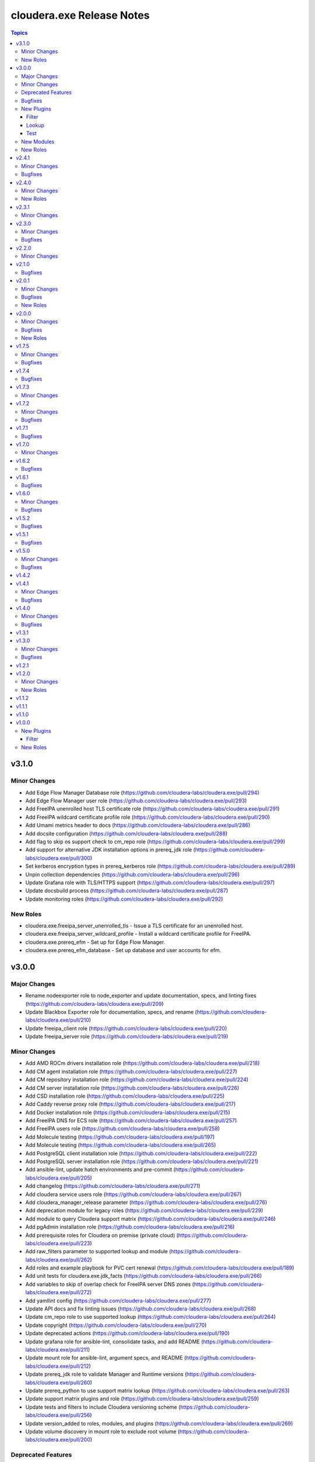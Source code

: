 ==========================
cloudera.exe Release Notes
==========================

.. contents:: Topics

v3.1.0
======

Minor Changes
-------------

- Add Edge Flow Manager Database role  (https://github.com/cloudera-labs/cloudera.exe/pull/294)
- Add Edge Flow Manager user role (https://github.com/cloudera-labs/cloudera.exe/pull/293)
- Add FreeIPA unenrolled host TLS certificate role (https://github.com/cloudera-labs/cloudera.exe/pull/291)
- Add FreeIPA wildcard certificate profile role (https://github.com/cloudera-labs/cloudera.exe/pull/290)
- Add Umami metrics header to docs (https://github.com/cloudera-labs/cloudera.exe/pull/286)
- Add docsite configuration (https://github.com/cloudera-labs/cloudera.exe/pull/288)
- Add flag to skip os support check to cm_repo role (https://github.com/cloudera-labs/cloudera.exe/pull/299)
- Add support for alternative JDK installation options in prereq_jdk role (https://github.com/cloudera-labs/cloudera.exe/pull/300)
- Set kerberos encryption types in prereq_kerberos role (https://github.com/cloudera-labs/cloudera.exe/pull/289)
- Unpin collection dependencies (https://github.com/cloudera-labs/cloudera.exe/pull/296)
- Update Grafana role with TLS/HTTPS support (https://github.com/cloudera-labs/cloudera.exe/pull/297)
- Update docsbuild process (https://github.com/cloudera-labs/cloudera.exe/pull/287)
- Update monitoring roles (https://github.com/cloudera-labs/cloudera.exe/pull/292)

New Roles
---------

- cloudera.exe.freeipa_server_unenrolled_tls - Issue a TLS certificate for an unenrolled host.
- cloudera.exe.freeipa_server_wildcard_profile - Install a wildcard certificate profile for FreeIPA.
- cloudera.exe.prereq_efm - Set up for Edge Flow Manager.
- cloudera.exe.prereq_efm_database - Set up database and user accounts for efm.

v3.0.0
======

Major Changes
-------------

- Rename nodeexporter role to node_exporter and update documentation, specs, and linting fixes (https://github.com/cloudera-labs/cloudera.exe/pull/209)
- Update Blackbox Exporter role for documentation, specs, and rename (https://github.com/cloudera-labs/cloudera.exe/pull/210)
- Update freeipa_client role (https://github.com/cloudera-labs/cloudera.exe/pull/220)
- Update freeipa_server role (https://github.com/cloudera-labs/cloudera.exe/pull/219)

Minor Changes
-------------

- Add AMD ROCm drivers installation role (https://github.com/cloudera-labs/cloudera.exe/pull/218)
- Add CM agent installation role (https://github.com/cloudera-labs/cloudera.exe/pull/227)
- Add CM repository installation role (https://github.com/cloudera-labs/cloudera.exe/pull/224)
- Add CM server installation role (https://github.com/cloudera-labs/cloudera.exe/pull/226)
- Add CSD installation role (https://github.com/cloudera-labs/cloudera.exe/pull/225)
- Add Caddy reverse proxy role (https://github.com/cloudera-labs/cloudera.exe/pull/217)
- Add Docker installation role (https://github.com/cloudera-labs/cloudera.exe/pull/215)
- Add FreeIPA DNS for ECS role (https://github.com/cloudera-labs/cloudera.exe/pull/257)
- Add FreeIPA users role (https://github.com/cloudera-labs/cloudera.exe/pull/258)
- Add Molecule testing (https://github.com/cloudera-labs/cloudera.exe/pull/197)
- Add Molecule testing (https://github.com/cloudera-labs/cloudera.exe/pull/265)
- Add PostgreSQL client installation role (https://github.com/cloudera-labs/cloudera.exe/pull/222)
- Add PostgreSQL server installation role (https://github.com/cloudera-labs/cloudera.exe/pull/221)
- Add ansible-lint, update hatch environments and pre-commit (https://github.com/cloudera-labs/cloudera.exe/pull/205)
- Add changelog (https://github.com/cloudera-labs/cloudera.exe/pull/271)
- Add cloudera service users role (https://github.com/cloudera-labs/cloudera.exe/pull/267)
- Add cloudera_manager_release parameter (https://github.com/cloudera-labs/cloudera.exe/pull/276)
- Add deprecation module for legacy roles (https://github.com/cloudera-labs/cloudera.exe/pull/229)
- Add module to query Cloudera support matrix (https://github.com/cloudera-labs/cloudera.exe/pull/246)
- Add pgAdmin installation role (https://github.com/cloudera-labs/cloudera.exe/pull/216)
- Add prerequisite roles for Cloudera on premise (private cloud) (https://github.com/cloudera-labs/cloudera.exe/pull/223)
- Add raw_filters parameter to supported lookup and module (https://github.com/cloudera-labs/cloudera.exe/pull/262)
- Add roles and example playbook for PVC cert renewal (https://github.com/cloudera-labs/cloudera.exe/pull/189)
- Add unit tests for cloudera.exe.jdk_facts (https://github.com/cloudera-labs/cloudera.exe/pull/266)
- Add variables to skip of overlap check for FreeIPA server DNS zones (https://github.com/cloudera-labs/cloudera.exe/pull/272)
- Add yamllint config (https://github.com/cloudera-labs/cloudera.exe/pull/277)
- Update API docs and fix linting issues (https://github.com/cloudera-labs/cloudera.exe/pull/268)
- Update cm_repo role to use supported lookup (https://github.com/cloudera-labs/cloudera.exe/pull/264)
- Update copyright (https://github.com/cloudera-labs/cloudera.exe/pull/270)
- Update deprecated actions (https://github.com/cloudera-labs/cloudera.exe/pull/190)
- Update grafana role for ansible-lint, consolidate tasks, and add README (https://github.com/cloudera-labs/cloudera.exe/pull/211)
- Update mount role for ansible-lint, argument specs, and README (https://github.com/cloudera-labs/cloudera.exe/pull/212)
- Update prereq_jdk role to validate Manager and Runtime versions (https://github.com/cloudera-labs/cloudera.exe/pull/260)
- Update prereq_python to use support matrix lookup (https://github.com/cloudera-labs/cloudera.exe/pull/263)
- Update support matrix plugins and role (https://github.com/cloudera-labs/cloudera.exe/pull/259)
- Update tests and filters to include Cloudera versioning scheme (https://github.com/cloudera-labs/cloudera.exe/pull/256)
- Update version_added to roles, modules, and plugins (https://github.com/cloudera-labs/cloudera.exe/pull/269)
- Update volume discovery in mount role to exclude root volume (https://github.com/cloudera-labs/cloudera.exe/pull/200)

Deprecated Features
-------------------

- Deprecate auto_repo_mirror role (https://github.com/cloudera-labs/cloudera.exe/pull/230)
- Deprecate common role (https://github.com/cloudera-labs/cloudera.exe/pull/231)
- Deprecate data role (https://github.com/cloudera-labs/cloudera.exe/pull/232)
- Deprecate dynamic_inventory role (https://github.com/cloudera-labs/cloudera.exe/pull/233)
- Deprecate freeipa_host_group role (https://github.com/cloudera-labs/cloudera.exe/pull/234)
- Deprecate info role (https://github.com/cloudera-labs/cloudera.exe/pull/235)
- Deprecate infrastructure role (https://github.com/cloudera-labs/cloudera.exe/pull/236)
- Deprecate init_deployment role (https://github.com/cloudera-labs/cloudera.exe/pull/237)
- Deprecate platform role (https://github.com/cloudera-labs/cloudera.exe/pull/238)
- Deprecate provision role (https://github.com/cloudera-labs/cloudera.exe/pull/239)
- Deprecate rdbms.client and rdbms.server roles (https://github.com/cloudera-labs/cloudera.exe/pull/240)
- Deprecate rdbms_server role (https://github.com/cloudera-labs/cloudera.exe/pull/241)
- Deprecate runtime role (https://github.com/cloudera-labs/cloudera.exe/pull/242)
- Deprecate sequence role (https://github.com/cloudera-labs/cloudera.exe/pull/243)

Bugfixes
--------

- Add JMESPath to requirements (https://github.com/cloudera-labs/cloudera.exe/pull/207)
- Replace blackbox and nodeexporter role symlinks with copy (https://github.com/cloudera-labs/cloudera.exe/pull/261)
- Update RDBMS PostgreSQL server role (https://github.com/cloudera-labs/cloudera.exe/pull/194)
- Update playbooks for ansible-lint (https://github.com/cloudera-labs/cloudera.exe/pull/213)
- Update plugins for ansible-lint (https://github.com/cloudera-labs/cloudera.exe/pull/214)
- Update prometheus role for ansible-lint, argument specs, and README (https://github.com/cloudera-labs/cloudera.exe/pull/208)
- Update support matrix lookup maps for Rocky (https://github.com/cloudera-labs/cloudera.exe/pull/273)
- Update upload-artifact to v4 (https://github.com/cloudera-labs/cloudera.exe/pull/202)
- freeipa_sidecar and freeipa_client & server fixes for el9 (https://github.com/cloudera-labs/cloudera.exe/pull/199)

New Plugins
-----------

Filter
~~~~~~

- cloudera.exe.version - Parse a Cloudera Manager version string.

Lookup
~~~~~~

- cloudera.exe.supported - Get support matrix details.

Test
~~~~

- cloudera.exe.version - compare Cloudera version strings.

New Modules
-----------

- cloudera.exe.cm_prepare_db - Configure the external Cloudera Manager server database.
- cloudera.exe.deprecation - Display a deprecation warning.
- cloudera.exe.jdk_facts - Retrieve JDK information.
- cloudera.exe.supported - Retrieve Cloudera Support Matrix information.

New Roles
---------

- cloudera.exe.blackbox_exporter - Install Blackbox Exporter.
- cloudera.exe.caddy - Install Caddy proxy packages.
- cloudera.exe.cm_agent - Install Cloudera Manager agent packages.
- cloudera.exe.cm_csd - Install Cloudera CSDs.
- cloudera.exe.cm_repo - Manage the package repository for Cloudera Manager.
- cloudera.exe.cm_server - Install Cloudera Manager server.
- cloudera.exe.docker - Install Docker.
- cloudera.exe.freeipa_server_ecs - Configure DNS zones and wildcard records for ECS.
- cloudera.exe.freeipa_server_users - Set up superusers in FreeIPA.
- cloudera.exe.node_exporter - Install Node Exporter.
- cloudera.exe.pgadmin - Install pgAdmin.
- cloudera.exe.postgresql_client - Client configuration for PostgreSQL database.
- cloudera.exe.postgresql_server - Install PostgreSQL server for Cloudera Manager.
- cloudera.exe.prereq_accumulo - Set up user accounts for Accumulo.
- cloudera.exe.prereq_activitymonitor - Set up database and user accounts for Activity Monitor.
- cloudera.exe.prereq_atlas - Set up user accounts for Atlas.
- cloudera.exe.prereq_cloudera_manager - Set up user accounts and LDAP for Kerberos for Cloudera Manager.
- cloudera.exe.prereq_cloudera_users - Set up user accounts Cloudera Manager.
- cloudera.exe.prereq_cm_database - Set up database and user accounts for Cloudera Manager.
- cloudera.exe.prereq_database - Create and manage databases and users.
- cloudera.exe.prereq_dataviz - Set up user accounts for Dataviz.
- cloudera.exe.prereq_dataviz_database - Set up database and user accounts for Dataviz.
- cloudera.exe.prereq_druid - Set up user accounts for Druid.
- cloudera.exe.prereq_ecs - Set up firewall, and networking for ECS.
- cloudera.exe.prereq_firewall - Disable firewalls for a deployment.
- cloudera.exe.prereq_flink - Set up user accounts for Flink.
- cloudera.exe.prereq_flume - Set up user accounts for Flume.
- cloudera.exe.prereq_hadoop - Set up user accounts for Hadoop.
- cloudera.exe.prereq_hbase - Set up user accounts for HBase.
- cloudera.exe.prereq_hdfs - Set up for Hdfs.
- cloudera.exe.prereq_hive - Set up user accounts for Hive.
- cloudera.exe.prereq_hive_database - Set up database and user accounts for Hive.
- cloudera.exe.prereq_httpfs - Set up user accounts for HttpFS.
- cloudera.exe.prereq_hue - Set up user accounts and Kerberos for Hue.
- cloudera.exe.prereq_hue_database - Set up database and user accounts for Hue.
- cloudera.exe.prereq_impala - Set up user accounts for Impala.
- cloudera.exe.prereq_jdk - Set up the JDK.
- cloudera.exe.prereq_kafka - Set up user accounts for Kafka.
- cloudera.exe.prereq_kerberos - Set up Kerberos for deployments.
- cloudera.exe.prereq_kernel - Update OS kernel parameters for deployments.
- cloudera.exe.prereq_keytrustee - Set up user accounts for Key Trustee.
- cloudera.exe.prereq_kms - Set up user accounts for KMS.
- cloudera.exe.prereq_knox - Set up user accounts for Knox.
- cloudera.exe.prereq_knox_database - Set up database and user accounts for Knox.
- cloudera.exe.prereq_kudu - Set up user accounts for Kudu.
- cloudera.exe.prereq_livy - Set up user accounts for Livy.
- cloudera.exe.prereq_local_account - Set up local user accounts.
- cloudera.exe.prereq_mapreduce - Set up user accounts for MapReduce.
- cloudera.exe.prereq_network_dns - Set up hostname and DNS networking.
- cloudera.exe.prereq_nifi - Set up user accounts for NiFi.
- cloudera.exe.prereq_nifiregistry - Set up user accounts for NiFi Registry.
- cloudera.exe.prereq_ntp - Set up NTP services for deployments.
- cloudera.exe.prereq_oozie - Set up user accounts for Oozie.
- cloudera.exe.prereq_oozie_database - Set up database and user accounts for Oozie.
- cloudera.exe.prereq_os - Update general OS requirements for deployments.
- cloudera.exe.prereq_phoenix - Set up user accounts for Phoenix.
- cloudera.exe.prereq_psycopg2 - Install psycopg2 for PostgreSQL for deployments.
- cloudera.exe.prereq_python - Install Python for deployments.
- cloudera.exe.prereq_query_processor_database - Set up database and user accounts for Query Processor.
- cloudera.exe.prereq_ranger - Set up user accounts for Ranger.
- cloudera.exe.prereq_ranger_database - Set up database and user accounts for Ranger.
- cloudera.exe.prereq_reportsmanager - Set up database and user accounts for Reports Manager.
- cloudera.exe.prereq_rngd - Install the Random Number Generator package for deployments.
- cloudera.exe.prereq_schemaregistry - Set up user accounts for Schema Registry.
- cloudera.exe.prereq_schemaregistry_database - Set up database and user accounts for Schema Registry.
- cloudera.exe.prereq_selinux - Manage SELinux policy enforcement for deployments.
- cloudera.exe.prereq_sentry - Set up user accounts for Sentry.
- cloudera.exe.prereq_services - Manage operating system services for deployments.
- cloudera.exe.prereq_smm - Set up user accounts and directories for Streams Messaging Manager.
- cloudera.exe.prereq_smm_database - Set up database and user accounts for Streams Messaging Manager.
- cloudera.exe.prereq_solr - Set up user accounts for Solr.
- cloudera.exe.prereq_spark - Set up user accounts for Spark.
- cloudera.exe.prereq_spark2 - Set up user accounts for Spark2.
- cloudera.exe.prereq_sqoop - Set up user accounts for Sqoop.
- cloudera.exe.prereq_ssb - Set up user accounts for SSB.
- cloudera.exe.prereq_ssb_database - Set up database and user accounts for SQL Stream Builder.
- cloudera.exe.prereq_superset - Set up user accounts for Superset.
- cloudera.exe.prereq_supported - Verify configuration against support matrix.
- cloudera.exe.prereq_thp - Disable Transparent Huge Pages for deployments.
- cloudera.exe.prereq_tls_acls - Set up local user ACLs for TLS.
- cloudera.exe.prereq_yarn - Set up user accounts for YARN.
- cloudera.exe.prereq_zeppelin - Set up user accounts for Zeppelin.
- cloudera.exe.prereq_zookeeper - Set up for Zookeeper.
- cloudera.exe.rdbms_server - Install standalone RDBMS instance.
- cloudera.exe.rocm - Provision AMD ROCm GPU drivers.
- cloudera.exe.tls_fetch_ca_certs - Bring CA root and intermediate cert back to controller.
- cloudera.exe.tls_generate_csr - Generates a CSR on each host and copies it back to the Ansible controller.
- cloudera.exe.tls_install_certs - Copy and install the signed TLS certificates to each cluster.
- cloudera.exe.tls_signing - Sign of CSRs by a CA Server.

v2.4.1
======

Minor Changes
-------------

- Add pre-commit hooks, workflow, and instructions (https://github.com/cloudera-labs/cloudera.exe/pull/188)
- migrate rdbms role - fixes for rhel9 (https://github.com/cloudera-labs/cloudera.exe/pull/181)

Bugfixes
--------

- Update guard condition on dynamic inventory AMI lookup (https://github.com/cloudera-labs/cloudera.exe/pull/191)

v2.4.0
======

Minor Changes
-------------

- Add analytics to API documents (https://github.com/cloudera-labs/cloudera.exe/pull/183)
- Add workflow and steps to validate for and publish to Ansible Galaxy (https://github.com/cloudera-labs/cloudera.exe/pull/184)
- Update role READMEs to enable Ansible Galaxy publication (https://github.com/cloudera-labs/cloudera.exe/pull/185)
- Update to version 2.4.0 (https://github.com/cloudera-labs/cloudera.exe/pull/186)

New Roles
---------

- cloudera.exe.blackbox - Install Blackbox Exporter.
- cloudera.exe.grafana - Set up Grafana server.
- cloudera.exe.nodeexporter - Install Node Exporter.
- cloudera.exe.prometheus - Install Prometheus.

v2.3.1
======

Minor Changes
-------------

- Add Blackbox Role (https://github.com/cloudera-labs/cloudera.exe/pull/178)
- Add Monitoring roles (https://github.com/cloudera-labs/cloudera.exe/pull/174)
- Add minor changes to Monitoring Roles (https://github.com/cloudera-labs/cloudera.exe/pull/177)
- Adds RHEL9 support for free_ipaserver & free_ipaclient (https://github.com/cloudera-labs/cloudera.exe/pull/176)
- Don't run GPC VPC discovery tasks when the subnet was already specified. (https://github.com/cloudera-labs/cloudera.exe/pull/149)

v2.3.0
======

Minor Changes
-------------

- Allow skipping GCP availability zones validation. (https://github.com/cloudera-labs/cloudera.exe/pull/150)
- GCP: Add support for specifying the backups storage bucket. (https://github.com/cloudera-labs/cloudera.exe/pull/172)
- Move listing cross account keys to teardown playbook. (https://github.com/cloudera-labs/cloudera.exe/pull/147)
- Update AWS SG rules to use Prefix List for extra CIDR block access (https://github.com/cloudera-labs/cloudera.exe/pull/168)
- Variables that are set in roles/runtime/tasks/initialize_setup_gcp.yml are never used. (https://github.com/cloudera-labs/cloudera.exe/pull/148)

Bugfixes
--------

- Remove duplicate namespace entry in freeipa_server role (https://github.com/cloudera-labs/cloudera.exe/pull/170)

v2.2.0
======

Minor Changes
-------------

- Add PostgreSQL Connector install to pvc_base_prereqs_ext Playbook (https://github.com/cloudera-labs/cloudera.exe/pull/167)

v2.1.0
======

Bugfixes
--------

- Remove PVC Base teardown environment vars  (https://github.com/cloudera-labs/cloudera.exe/pull/165)

v2.0.1
======

Minor Changes
-------------

- Add PvC infra provision role (https://github.com/cloudera-labs/cloudera.exe/pull/159)
- Add storage volume mount role (https://github.com/cloudera-labs/cloudera.exe/pull/160)

Bugfixes
--------

- Fixes for FreeIPA client and server roles (https://github.com/cloudera-labs/cloudera.exe/pull/158)
- Update pip requirements for the latest 2.12.* point releases (https://github.com/cloudera-labs/cloudera.exe/pull/162)

New Roles
---------

- cloudera.exe.mount - Create and mount a storage volume.
- cloudera.exe.provision - Provision.

v2.0.0
======

Minor Changes
-------------

- Add Ansible documentation generation resources and workflows (https://github.com/cloudera-labs/cloudera.exe/pull/151)
- Add GCP region zones to CDP Env creation (https://github.com/cloudera-labs/cloudera.exe/pull/143)
- Add cloudera-deploy playbooks (https://github.com/cloudera-labs/cloudera.exe/pull/146)
- Add freeipa roles for PvC pre_setup RHEL only (https://github.com/cloudera-labs/cloudera.exe/pull/144)
- Update release/v2.0.0 (#153) (https://github.com/cloudera-labs/cloudera.exe/pull/155)
- Update release/v2.0.0 (https://github.com/cloudera-labs/cloudera.exe/pull/153)

Bugfixes
--------

- Remove "virtual" collection dependencies (https://github.com/cloudera-labs/cloudera.exe/pull/156)
- Update check for MSI consistency (https://github.com/cloudera-labs/cloudera.exe/pull/145)

New Roles
---------

- cloudera.exe.auto_repo_mirror - Repository preseed.
- cloudera.exe.dynamic_inventory - Dynamic inventory.
- cloudera.exe.freeipa_client - Set up FreeIPA client.
- cloudera.exe.freeipa_server - Set up FreeIPA server.
- cloudera.exe.init_deployment - Configuration init.

v1.7.5
======

Minor Changes
-------------

- Added subnet filters to the df_service module. (https://github.com/cloudera-labs/cloudera.exe/pull/118)
- RAZ Implementation for Azure (https://github.com/cloudera-labs/cloudera.exe/pull/111)
- Rebase of devel-pvc-update onto devel (https://github.com/cloudera-labs/cloudera.exe/pull/141)

Bugfixes
--------

- Fix unset variable in runtime deployment for DW VW config (https://github.com/cloudera-labs/cloudera.exe/pull/136)
- Fixing regression due to recent changes to DataFlow runtime. (https://github.com/cloudera-labs/cloudera.exe/pull/137)

v1.7.4
======

Bugfixes
--------

- Update bindep installation and operations (https://github.com/cloudera-labs/cloudera.exe/pull/140)

v1.7.3
======

Minor Changes
-------------

- Add support to choosing the GCP subnet to deploy to. (https://github.com/cloudera-labs/cloudera.exe/pull/132)
- PR validation workflows and ansible-builder support (https://github.com/cloudera-labs/cloudera.exe/pull/139)

v1.7.2
======

Minor Changes
-------------

- Add import of DF Custom Flows to runtime role (https://github.com/cloudera-labs/cloudera.exe/pull/116)
- Allow skipping of GCP Service and IAM management (https://github.com/cloudera-labs/cloudera.exe/pull/130)
- CDW Round 47 (https://github.com/cloudera-labs/cloudera.exe/pull/102)
- Fixes for RHEL8.6 support and Dynamic Inventory (https://github.com/cloudera-labs/cloudera.exe/pull/127)
- Improve GCP APIs Services check and Enable (https://github.com/cloudera-labs/cloudera.exe/pull/129)
- Refactor Terraform into pure-TF resource files and Jinja tfvars (https://github.com/cloudera-labs/cloudera.exe/pull/125)
- Update GCP for L2 networking deployment (https://github.com/cloudera-labs/cloudera.exe/pull/115)
- Update collection version to 2.0.0-alpha1 (https://github.com/cloudera-labs/cloudera.exe/pull/121)
- WIP PvC Prereqs and Control Plane merge (https://github.com/cloudera-labs/cloudera.exe/pull/119)

Bugfixes
--------

- Fix Azure deployment (https://github.com/cloudera-labs/cloudera.exe/pull/128)
- Fix git branch in collection dependency (https://github.com/cloudera-labs/cloudera.exe/pull/123)
- Hotfix- Update CentOS 7 AMI search terms (https://github.com/cloudera-labs/cloudera.exe/pull/133)
- Update collection dependency for PVC development (https://github.com/cloudera-labs/cloudera.exe/pull/122)

v1.7.1
======

Bugfixes
--------

- Change lookup search for Azure Service Principal Object ID (https://github.com/cloudera-labs/cloudera.exe/pull/120)

v1.7.0
======

Minor Changes
-------------

- Initial commit for ansible-test support (https://github.com/cloudera-labs/cloudera.exe/pull/63)
- RAZ impl in exe (https://github.com/cloudera-labs/cloudera.exe/pull/107)
- Remove calls to the unsupported cloudera.cloud.env_auth (https://github.com/cloudera-labs/cloudera.exe/pull/117)

v1.6.2
======

Bugfixes
--------

- Fix MSI teardown to delete MSIs (https://github.com/cloudera-labs/cloudera.exe/pull/108)
- Support configurable AWS ARN partition for policies (https://github.com/cloudera-labs/cloudera.exe/pull/113)

v1.6.1
======

Bugfixes
--------

- Update parameters for EC2 module (https://github.com/cloudera-labs/cloudera.exe/pull/110)

v1.6.0
======

Minor Changes
-------------

- Add Terraform deployment engine for cloud resources (https://github.com/cloudera-labs/cloudera.exe/pull/56)
- Azure AuthZ/Single Resource Group Work - EXE (https://github.com/cloudera-labs/cloudera.exe/pull/68)
- Convert terraform related global variables to a dictionary (https://github.com/cloudera-labs/cloudera.exe/pull/100)
- Map common__azure_sp_login_env to infra (https://github.com/cloudera-labs/cloudera.exe/pull/101)
- Pin collection dependencies to single versions (https://github.com/cloudera-labs/cloudera.exe/pull/98)
- Support AWSCLI v2 (https://github.com/cloudera-labs/cloudera.exe/pull/81)
- Support for DataFlow Deployments (https://github.com/cloudera-labs/cloudera.exe/pull/82)
- Support the use of other CDP control planes (https://github.com/cloudera-labs/cloudera.exe/pull/91)
- Update Azure MSI and role assignment handling (https://github.com/cloudera-labs/cloudera.exe/pull/80)
- Update config docs (https://github.com/cloudera-labs/cloudera.exe/pull/96)
- fix ec2 dynamic inventory and el8 deployment (https://github.com/cloudera-labs/cloudera.exe/pull/94)

Bugfixes
--------

- Fix AWS ELB teardown (https://github.com/cloudera-labs/cloudera.exe/pull/97)
- Fix default Azure Netapp volume size (https://github.com/cloudera-labs/cloudera.exe/pull/79)
- Fix dynamic inventory public IP check (https://github.com/cloudera-labs/cloudera.exe/pull/99)
- Fix failed_when condition for GCP Service Accounts Policies (https://github.com/cloudera-labs/cloudera.exe/pull/106)
- Hotfix for Issue #83 (https://github.com/cloudera-labs/cloudera.exe/pull/84)
- Rearrange teardown tasks for GCP (https://github.com/cloudera-labs/cloudera.exe/pull/93)
- Update Azure NetApp management and add NFS protocol version (https://github.com/cloudera-labs/cloudera.exe/pull/86)
- Use infra__security_group_vpce_name as variable for VPC Endpoint SG (https://github.com/cloudera-labs/cloudera.exe/pull/104)

v1.5.2
======

Bugfixes
--------

- Fix bug with __infra_aws_storage_tags_list (https://github.com/cloudera-labs/cloudera.exe/pull/74)
- Fix invalid subnet variables for CDW creation (https://github.com/cloudera-labs/cloudera.exe/pull/77)
- region statement missing from modify-vpc-endpoint awscli call (https://github.com/cloudera-labs/cloudera.exe/pull/75)

v1.5.1
======

Bugfixes
--------

- Fix reference to undefined storage tags variable (https://github.com/cloudera-labs/cloudera.exe/pull/73)

v1.5.0
======

Minor Changes
-------------

- AWS VPC Endpoint Support (https://github.com/cloudera-labs/cloudera.exe/pull/54)
- Add GCP support to FreeIPA host group role (https://github.com/cloudera-labs/cloudera.exe/pull/61)
- Add Ubuntu 20.04 focal fossa as optional OS for dynamic inventory (https://github.com/cloudera-labs/cloudera.exe/pull/69)
- Add network discovery and assignment functions (https://github.com/cloudera-labs/cloudera.exe/pull/62)
- Add role, policy, and storage tagging to AWS (https://github.com/cloudera-labs/cloudera.exe/pull/55)
- Add selectable distribution support for cloudera.cluster (https://github.com/cloudera-labs/cloudera.exe/pull/51)
- Add support for CDE (https://github.com/cloudera-labs/cloudera.exe/pull/58)
- Add support for CDE (part 2 - virtual clusters) (https://github.com/cloudera-labs/cloudera.exe/pull/60)
- Allow optional deletion of GCP Custom roles during teardown (https://github.com/cloudera-labs/cloudera.exe/pull/44)
- Extensible tagging for Cloudera Experiences (https://github.com/cloudera-labs/cloudera.exe/pull/48)
- Molecule test harness for platform role (https://github.com/cloudera-labs/cloudera.exe/pull/59)
- Move DFX Beta implementation to GA process (https://github.com/cloudera-labs/cloudera.exe/pull/47)
- Update streams messaging default template (https://github.com/cloudera-labs/cloudera.exe/pull/65)

Bugfixes
--------

- Add guard conditionals for CDE setup (https://github.com/cloudera-labs/cloudera.exe/pull/66)
- Add missing CDF configurations (https://github.com/cloudera-labs/cloudera.exe/pull/64)
- Fix AWS network discovery (https://github.com/cloudera-labs/cloudera.exe/pull/72)

v1.4.2
======

v1.4.1
======

Minor Changes
-------------

- Enhancement to sudoers role to add groups and work with user sync (https://github.com/cloudera-labs/cloudera.exe/pull/50)

Bugfixes
--------

- Fix AWS network creation error when no tags are defined (https://github.com/cloudera-labs/cloudera.exe/pull/46)

v1.4.0
======

Minor Changes
-------------

- AWS Level 2 networking (including shared resources) (https://github.com/cloudera-labs/cloudera.exe/pull/32)
- Add Centos8 to Dynamic Inventory options (https://github.com/cloudera-labs/cloudera.exe/pull/25)
- Changes for DF-beta (https://github.com/cloudera-labs/cloudera.exe/pull/20)
- Ciao dynamo (https://github.com/cloudera-labs/cloudera.exe/pull/33)
- Improve Azure deployment stability (https://github.com/cloudera-labs/cloudera.exe/pull/34)
- Improve GCP teardown idempotence (https://github.com/cloudera-labs/cloudera.exe/pull/39)
- Improve network security port determination logic (https://github.com/cloudera-labs/cloudera.exe/pull/29)
- Improve purge functionality with further edge cases (https://github.com/cloudera-labs/cloudera.exe/pull/35)
- Improve teardown and support purge mode, other minor fixes (https://github.com/cloudera-labs/cloudera.exe/pull/24)
- Remove initialize tasks in sudoers role (https://github.com/cloudera-labs/cloudera.exe/pull/42)
- Support Private Networks (https://github.com/cloudera-labs/cloudera.exe/pull/15)
- Update Azure Teardown - Currently broken (https://github.com/cloudera-labs/cloudera.exe/pull/18)
- Update ML Workspace setup to use definition of a single instance group (https://github.com/cloudera-labs/cloudera.exe/pull/40)
- Update env setup to include passing freeipa instance count. Add some … (https://github.com/cloudera-labs/cloudera.exe/pull/38)

Bugfixes
--------

- Correct references to AWS policy documents (https://github.com/cloudera-labs/cloudera.exe/pull/30)
- Correcting Idbroker Role policy definitions for AWS (https://github.com/cloudera-labs/cloudera.exe/pull/41)
- Fix L1 networking teardown when purge is used (https://github.com/cloudera-labs/cloudera.exe/pull/43)
- Fix default opdb teardown (https://github.com/cloudera-labs/cloudera.exe/pull/22)
- Fix unused DWX variable and more accurate datahub definition filters (https://github.com/cloudera-labs/cloudera.exe/pull/19)

v1.3.1
======

v1.3.0
======

Minor Changes
-------------

- Add support for DFX Tech Preview (https://github.com/cloudera-labs/cloudera.exe/pull/12)

Bugfixes
--------

- Reopening PR after revert on Cloudera Labs (https://github.com/cloudera-labs/cloudera.exe/pull/16)

v1.2.1
======

v1.2.0
======

Minor Changes
-------------

- Add tasks for retrieving datahub definitions and filtering by datalak… (https://github.com/cloudera-labs/cloudera.exe/pull/9)
- Improve Azure Storage Account name check to be more informative (https://github.com/cloudera-labs/cloudera.exe/pull/13)
- New Roles to facilitate creation of FreeIPA sudoers group and rule  (https://github.com/cloudera-labs/cloudera.exe/pull/6)
- Remove extraneous user_ports from Extra security group (https://github.com/cloudera-labs/cloudera.exe/pull/14)

New Roles
---------

- cloudera.exe.freeipa_host_group - FreeIPA host inventory.
- cloudera.exe.sudoers - Sudoers.

v1.1.2
======

v1.1.1
======

v1.1.0
======

v1.0.0
======

New Plugins
-----------

Filter
~~~~~~

- cloudera.exe.combine_onto - Combine two dictionaries.

New Roles
---------

- cloudera.exe.common - Common configuration.
- cloudera.exe.data - Data.
- cloudera.exe.info - Info.
- cloudera.exe.infrastructure - Infrastructure.
- cloudera.exe.platform - Platform.
- cloudera.exe.runtime - Runtime.
- cloudera.exe.sequence - Sequence.

